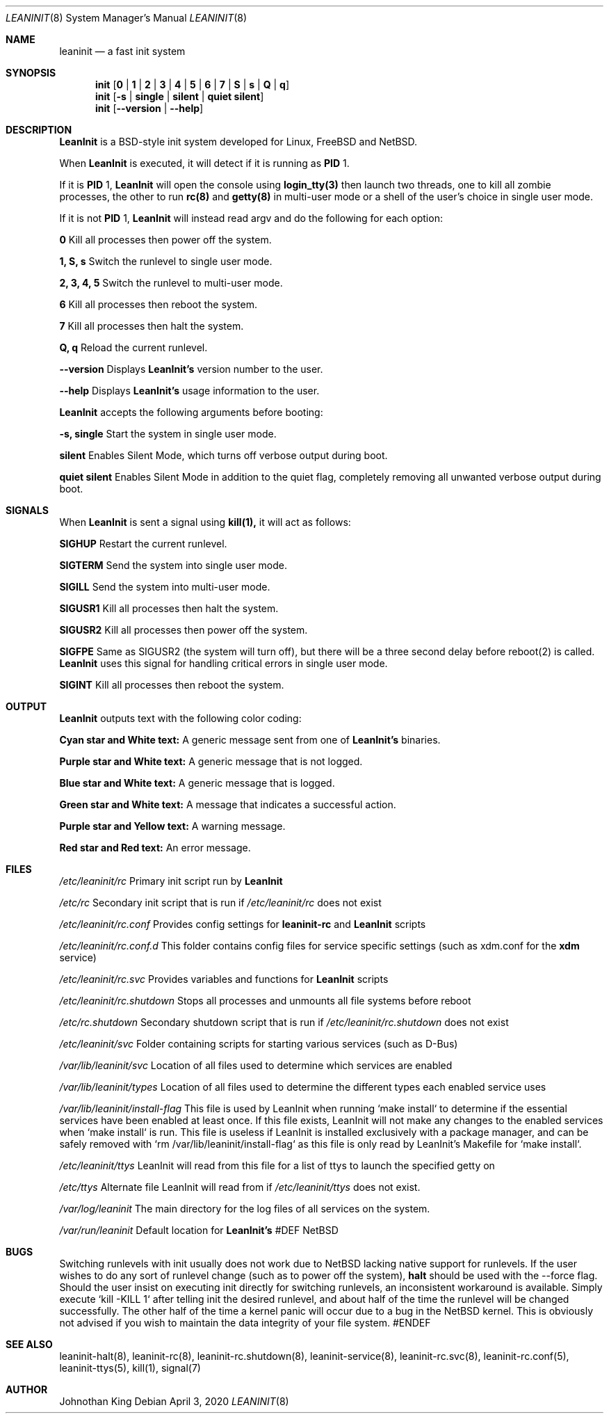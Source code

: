 .\" Copyright © 2018-2020 Johnothan King. All rights reserved.
.\"
.\" Permission is hereby granted, free of charge, to any person obtaining a copy
.\" of this software and associated documentation files (the "Software"), to deal
.\" in the Software without restriction, including without limitation the rights
.\" to use, copy, modify, merge, publish, distribute, sublicense, and/or sell
.\" copies of the Software, and to permit persons to whom the Software is
.\" furnished to do so, subject to the following conditions:
.\"
.\" The above copyright notice and this permission notice shall be included in all
.\" copies or substantial portions of the Software.
.\"
.\" THE SOFTWARE IS PROVIDED "AS IS", WITHOUT WARRANTY OF ANY KIND, EXPRESS OR
.\" IMPLIED, INCLUDING BUT NOT LIMITED TO THE WARRANTIES OF MERCHANTABILITY,
.\" FITNESS FOR A PARTICULAR PURPOSE AND NONINFRINGEMENT. IN NO EVENT SHALL THE
.\" AUTHORS OR COPYRIGHT HOLDERS BE LIABLE FOR ANY CLAIM, DAMAGES OR OTHER
.\" LIABILITY, WHETHER IN AN ACTION OF CONTRACT, TORT OR OTHERWISE, ARISING FROM,
.\" OUT OF OR IN CONNECTION WITH THE SOFTWARE OR THE USE OR OTHER DEALINGS IN THE
.\" SOFTWARE.
.\"
.Dd April 3, 2020
.Dt LEANINIT 8
.Os
.Sh NAME
.Nm leaninit
.Nd a fast init system
.Sh SYNOPSIS
.Nm init [ 0 | 1 | 2 | 3 | 4 | 5 | 6 | 7 | S | s | Q | q ]
.Nm init [ -s | single | silent | quiet silent ]
.Nm init [ --version | --help ]
.Sh DESCRIPTION
.Nm LeanInit
is a BSD-style init system developed for Linux, FreeBSD and NetBSD.
.Pp
When
.Nm LeanInit
is executed, it will detect if it is running as
.Nm PID
1.
.Pp
If it is
.Nm PID
1,
.Nm LeanInit
will open the console using
.Nm login_tty(3)
then launch two threads, one to kill all zombie processes, the other to run
.Nm rc(8)
and
.Nm getty(8)
in multi-user mode or a shell of the user's choice in single user mode.
.Pp
If it is not
.Nm PID
1,
.Nm LeanInit
will instead read argv and do the following for each option:
.Pp
.Nm 0
Kill all processes then power off the system.

.Nm 1, S, s
Switch the runlevel to single user mode.

.Nm 2, 3, 4, 5
Switch the runlevel to multi-user mode.

.Nm 6
Kill all processes then reboot the system.

.Nm 7
Kill all processes then halt the system.

.Nm Q, q
Reload the current runlevel.

.Nm --version
Displays
.Nm LeanInit's
version number to the user.

.Nm --help
Displays
.Nm LeanInit's
usage information to the user.
.Pp
.Nm LeanInit
accepts the following arguments before booting:

.Nm -s, single
Start the system in single user mode.

.Nm silent
Enables Silent Mode, which turns off verbose output during boot.

.Nm quiet silent
Enables Silent Mode in addition to the quiet flag, completely removing all unwanted verbose output during boot.
.Sh SIGNALS
When
.Nm LeanInit
is sent a signal using
.Nm kill(1),
it will act as follows:

.Nm SIGHUP
Restart the current runlevel.

.Nm SIGTERM
Send the system into single user mode.

.Nm SIGILL
Send the system into multi-user mode.

.Nm SIGUSR1
Kill all processes then halt the system.

.Nm SIGUSR2
Kill all processes then power off the system.

.Nm SIGFPE
Same as SIGUSR2 (the system will turn off), but there will be a three second delay before reboot(2) is called.
.Nm LeanInit
uses this signal for handling critical errors in single user mode.

.Nm SIGINT
Kill all processes then reboot the system.
.Sh OUTPUT
.Nm LeanInit
outputs text with the following color coding:

.Nm Cyan star and White text:
A generic message sent from one of
.Nm LeanInit's
binaries.

.Nm Purple star and White text:
A generic message that is not logged.

.Nm Blue star and White text:
A generic message that is logged.

.Nm Green star and White text:
A message that indicates a successful action.

.Nm Purple star and Yellow text:
A warning message.

.Nm Red star and Red text:
An error message.
.Pp
.Sh FILES
.Em /etc/leaninit/rc
Primary init script run by
.Nm LeanInit

.Em /etc/rc
Secondary init script that is run if
.Em /etc/leaninit/rc
does not exist

.Em /etc/leaninit/rc.conf
Provides config settings for
.Nm leaninit-rc
and
.Nm LeanInit
scripts

.Em /etc/leaninit/rc.conf.d
This folder contains config files for service specific settings (such as xdm.conf for the
.Nm xdm
service)

.Em /etc/leaninit/rc.svc
Provides variables and functions for
.Nm LeanInit
scripts

.Em /etc/leaninit/rc.shutdown
Stops all processes and unmounts
all file systems before reboot

.Em /etc/rc.shutdown
Secondary shutdown script that is run if
.Em /etc/leaninit/rc.shutdown
does not exist

.Em /etc/leaninit/svc
Folder containing scripts for starting various services (such as D-Bus)

.Em /var/lib/leaninit/svc
Location of all files used to determine which services are enabled

.Em /var/lib/leaninit/types
Location of all files used to determine the different types each enabled service uses

.Em /var/lib/leaninit/install-flag
This file is used by LeanInit when running `make install` to determine if the essential
services have been enabled at least once.
If this file exists, LeanInit will not make any changes to the enabled services when `make install` is run.
This file is useless if LeanInit is installed exclusively with a package manager,
and can be safely removed with `rm /var/lib/leaninit/install-flag` as this file is
only read by LeanInit's Makefile for `make install`.

.Em /etc/leaninit/ttys
LeanInit will read from this file for a list of ttys to launch the specified getty on

.Em /etc/ttys
Alternate file LeanInit will read from if
.Em /etc/leaninit/ttys
does not exist.

.Em /var/log/leaninit
The main directory for the log files of all services on the system.

.Em /var/run/leaninit
Default location for
.Nm LeanInit's
.status and .pid files
#DEF NetBSD
.Sh BUGS
Switching runlevels with init usually does not work due to NetBSD lacking native support for runlevels.
If the user wishes to do any sort of runlevel change (such as to power off the system),
.Nm halt
should be used with the --force flag.
Should the user insist on executing init directly for switching runlevels, an inconsistent workaround is available.
Simply execute `kill -KILL 1` after telling init the desired runlevel, and about half of the time the runlevel will be changed successfully.
The other half of the time a kernel panic will occur due to a bug in the NetBSD kernel.
This is obviously not advised if you wish to maintain the data integrity of your file system.
#ENDEF
.Sh SEE ALSO
leaninit-halt(8), leaninit-rc(8), leaninit-rc.shutdown(8), leaninit-service(8), leaninit-rc.svc(8), leaninit-rc.conf(5), leaninit-ttys(5), kill(1), signal(7)
.Sh AUTHOR
Johnothan King
